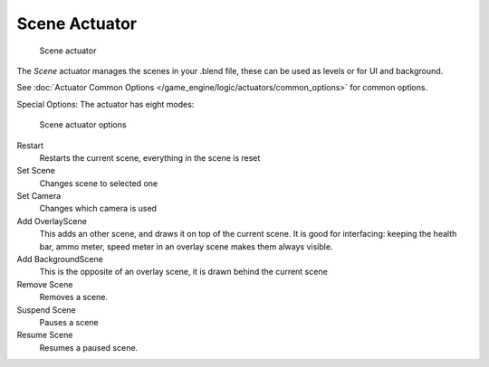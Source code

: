 
**************
Scene Actuator
**************

.. figure:: /images/2.5_Game_Engine_Actuator_Scene.jpg
   :width: 257px
   :figwidth: 257px

   Scene actuator


The *Scene* actuator manages the scenes in your .blend file,
these can be used as levels or for UI and background.


See :doc:`Actuator Common Options </game_engine/logic/actuators/common_options>` for common options.

Special Options:
The actuator has eight modes:


.. figure:: /images/2.5_Game_Engine_Actuator_Scene_Options.jpg
   :width: 257px
   :figwidth: 257px

   Scene actuator options


Restart
   Restarts the current scene, everything in the scene is reset
Set Scene
   Changes scene to selected one
Set Camera
   Changes which camera is used
Add OverlayScene
   This adds an other scene, and draws it on top of the current scene.
   It is good for interfacing: keeping the health bar, ammo meter,
   speed meter in an overlay scene makes them always visible.
Add BackgroundScene
   This is the opposite of an overlay scene, it is drawn behind the current scene
Remove Scene
   Removes a scene.
Suspend Scene
   Pauses a scene
Resume Scene
   Resumes a paused scene.
